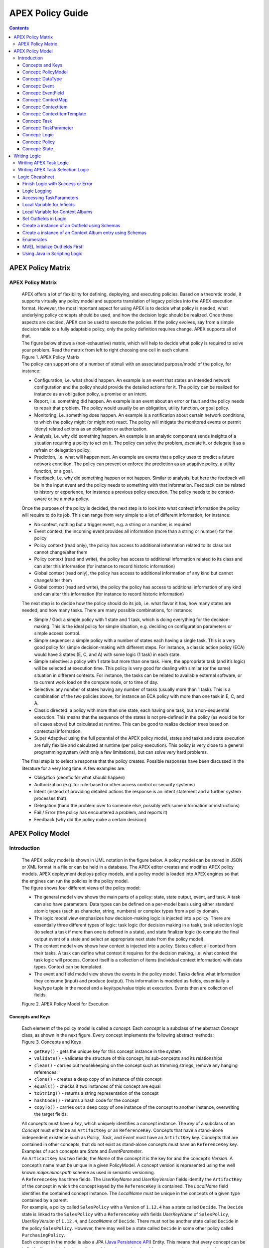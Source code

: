 .. This work is licensed under a Creative Commons Attribution 4.0 International License.
.. http://creativecommons.org/licenses/by/4.0


APEX Policy Guide
*****************************

.. contents::
    :depth: 3

APEX Policy Matrix
^^^^^^^^^^^^^^^^^^

APEX Policy Matrix
------------------

            .. container:: paragraph

               APEX offers a lot of flexibility for defining, deploying,
               and executing policies. Based on a theoretic model, it
               supports virtually any policy model and supports
               translation of legacy policies into the APEX execution format.
               However, the most important aspect for using APEX is to
               decide what policy is needed, what underlying policy
               concepts should be used, and how the decision logic
               should be realized. Once these aspects are decided, APEX
               can be used to execute the policies. If the policy
               evolves, say from a simple decision table to a fully
               adaptable policy, only the policy definition requires
               change. APEX supports all of that.

            .. container:: paragraph

               The figure below shows a (non-exhaustive) matrix, which
               will help to decide what policy is required to solve your
               problem. Read the matrix from left to right choosing one
               cell in each column.

            .. container:: imageblock

               .. container:: content

                  |APEX Policy Matrix|

               .. container:: title

                  Figure 1. APEX Policy Matrix

            .. container:: paragraph

               The policy can support one of a number of stimuli with an
               associated purpose/model of the policy, for instance:

            .. container:: ulist

               -  Configuration, i.e. what should happen. An example is
                  an event that states an intended network configuration
                  and the policy should provide the detailed actions for
                  it. The policy can be realized for instance as an
                  obligation policy, a promise or an intent.

               -  Report, i.e. something did happen. An example is an
                  event about an error or fault and the policy needs to
                  repair that problem. The policy would usually be an
                  obligation, utility function, or goal policy.

               -  Monitoring, i.e. something does happen. An example is
                  a notification about certain network conditions, to
                  which the policy might (or might not) react. The
                  policy will mitigate the monitored events or permit
                  (deny) related actions as an obligation or
                  authorization.

               -  Analysis, i.e. why did something happen. An example is
                  an analytic component sends insights of a situation
                  requiring a policy to act on it. The policy can solve
                  the problem, escalate it, or delegate it as a refrain
                  or delegation policy.

               -  Prediction, i.e. what will happen next. An example are
                  events that a policy uses to predict a future network
                  condition. The policy can prevent or enforce the
                  prediction as an adaptive policy, a utility function,
                  or a goal.

               -  Feedback, i.e. why did something happen or not happen.
                  Similar to analysis, but here the feedback will be in
                  the input event and the policy needs to something with
                  that information. Feedback can be related to history
                  or experience, for instance a previous policy
                  execution. The policy needs to be context-aware or be
                  a meta-policy.

            .. container:: paragraph

               Once the purpose of the policy is decided, the next step
               is to look into what context information the policy will
               require to do its job. This can range from very simple to
               a lot of different information, for instance:

            .. container:: ulist

               -  No context, nothing but a trigger event, e.g. a string
                  or a number, is required

               -  Event context, the incoming event provides all
                  information (more than a string or number) for the
                  policy

               -  Policy context (read only), the policy has access to
                  additional information related to its class but cannot
                  change/alter them

               -  Policy context (read and write), the policy has access
                  to additional information related to its class and can
                  alter this information (for instance to record
                  historic information)

               -  Global context (read only), the policy has access to
                  additional information of any kind but cannot
                  change/alter them

               -  Global context (read and write), the policy the policy
                  has access to additional information of any kind and
                  can alter this information (for instance to record
                  historic information)

            .. container:: paragraph

               The next step is to decide how the policy should do its
               job, i.e. what flavor it has, how many states are needed,
               and how many tasks. There are many possible combinations,
               for instance:

            .. container:: ulist

               -  Simple / God: a simple policy with 1 state and 1 task,
                  which is doing everything for the decision-making.
                  This is the ideal policy for simple situation, e.g.
                  deciding on configuration parameters or simple access
                  control.

               -  Simple sequence: a simple policy with a number of
                  states each having a single task. This is a very good
                  policy for simple decision-making with different
                  steps. For instance, a classic action policy (ECA)
                  would have 3 states (E, C, and A) with some logic (1
                  task) in each state.

               -  Simple selective: a policy with 1 state but more than
                  one task. Here, the appropriate task (and it’s logic)
                  will be selected at execution time. This policy is
                  very good for dealing with similar (or the same)
                  situation in different contexts. For instance, the
                  tasks can be related to available external software,
                  or to current work load on the compute node, or to
                  time of day.

               -  Selective: any number of states having any number of
                  tasks (usually more than 1 task). This is a
                  combination of the two policies above, for instance an
                  ECA policy with more than one task in E, C, and A.

               -  Classic directed: a policy with more than one state,
                  each having one task, but a non-sequential execution.
                  This means that the sequence of the states is not
                  pre-defined in the policy (as would be for all cases
                  above) but calculated at runtime. This can be good to
                  realize decision trees based on contextual
                  information.

               -  Super Adaptive: using the full potential of the APEX
                  policy model, states and tasks and state execution are
                  fully flexible and calculated at runtime (per policy
                  execution). This policy is very close to a general
                  programming system (with only a few limitations), but
                  can solve very hard problems.

            .. container:: paragraph

               The final step is to select a response that the policy
               creates. Possible responses have been discussed in the
               literature for a very long time. A few examples are:

            .. container:: ulist

               -  Obligation (deontic for what should happen)

               -  Authorization (e.g. for rule-based or other access
                  control or security systems)

               -  Intent (instead of providing detailed actions the
                  response is an intent statement and a further system
                  processes that)

               -  Delegation (hand the problem over to someone else,
                  possibly with some information or instructions)

               -  Fail / Error (the policy has encountered a problem,
                  and reports it)

               -  Feedback (why did the policy make a certain decision)

APEX Policy Model
^^^^^^^^^^^^^^^^^

Introduction
------------

            .. container:: paragraph

               The APEX policy model is shown in UML notation in the
               figure below. A policy model can be stored in JSON or XML
               format in a file or can be held in a database. The APEX
               editor creates and modifies APEX policy models. APEX
               deployment deploys policy models, and a policy model is
               loaded into APEX engines so that the engines can run the
               policies in the policy model.

            .. container:: paragraph

               The figure shows four different views of the policy
               model:

            .. container:: ulist

               -  The general model view shows the main parts of a
                  policy: state, state output, event, and task. A task
                  can also have parameters. Data types can be defined on
                  a per-model basis using either standard atomic types
                  (such as character, string, numbers) or complex types
                  from a policy domain.

               -  The logic model view emphasizes how decision-making
                  logic is injected into a policy. There are essentially
                  three different types of logic: task logic (for
                  decision making in a task), task selection logic (to
                  select a task if more than one is defined in a state),
                  and state finalizer logic (to compute the final output
                  event of a state and select an appropriate next state
                  from the policy model).

               -  The context model view shows how context is injected
                  into a policy. States collect all context from their
                  tasks. A task can define what context it requires for
                  the decision making, i.e. what context the task logic
                  will process. Context itself is a collection of items
                  (individual context information) with data types.
                  Context can be templated.

               -  The event and field model view shows the events in the
                  policy model. Tasks define what information they
                  consume (input) and produce (output). This information
                  is modeled as fields, essentially a key/type tuple in
                  the model and a key/type/value triple at execution.
                  Events then are collection of fields.

            .. container:: imageblock

               .. container:: content

                  |APEX Policy Model for Execution|

               .. container:: title

                  Figure 2. APEX Policy Model for Execution

Concepts and Keys
#################

               .. container:: paragraph

                  Each element of the policy model is called a
                  *concept*. Each *concept* is a subclass of the
                  abstract *Concept* class, as shown in the next figure.
                  Every concept implements the following abstract
                  methods:

               .. container:: imageblock

                  .. container:: content

                     |Concepts and Keys|

                  .. container:: title

                     Figure 3. Concepts and Keys

               .. container:: ulist

                  -  ``getKey()`` - gets the unique key for this concept
                     instance in the system

                  -  ``validate()`` - validates the structure of this
                     concept, its sub-concepts and its relationships

                  -  ``clean()`` - carries out housekeeping on the
                     concept such as trimming strings, remove any
                     hanging references

                  -  ``clone()`` - creates a deep copy of an instance of
                     this concept

                  -  ``equals()`` - checks if two instances of this
                     concept are equal

                  -  ``toString()`` - returns a string representation of
                     the concept

                  -  ``hashCode()`` - returns a hash code for the
                     concept

                  -  ``copyTo()`` - carries out a deep copy of one
                     instance of the concept to another instance,
                     overwriting the target fields.

               .. container:: paragraph

                  All concepts must have a *key*, which uniquely
                  identifies a concept instance. The *key* of a subclass
                  of an *Concept* must either be an ``ArtifactKey`` or
                  an ``ReferenceKey``. Concepts that have a stand-alone
                  independent existence such as *Policy*, *Task*, and
                  *Event* must have an ``ArtifctKey`` key. Concepts that
                  are contained in other concepts, that do not exist as
                  stand-alone concepts must have an ``ReferenceKey``
                  key. Examples of such concepts are *State* and
                  *EventParameter*.

               .. container:: paragraph

                  An ``ArticactKey`` has two fields; the *Name* of the
                  concept it is the key for and the concept’s *Version*.
                  A concept’s name must be unique in a given
                  PolicyModel. A concept version is represented using
                  the well known *major.minor.path* scheme as used in
                  semantic versioning.

               .. container:: paragraph

                  A ``ReferenceKey`` has three fields. The *UserKeyName*
                  and *UserKeyVersion* fields identify the
                  ``ArtifactKey`` of the concept in which the concept
                  keyed by the ``ReferenceKey`` is contained. The
                  *LocalName* field identifies the contained concept
                  instance. The *LocalName* must be unique in the
                  concepts of a given type contained by a parent.

               .. container:: paragraph

                  For example, a policy called ``SalesPolicy`` with a
                  Version of ``1.12.4`` has a state called ``Decide``.
                  The ``Decide`` state is linked to the ``SalesPolicy``
                  with a ``ReferenceKey`` with fields *UserKeyName* of
                  ``SalesPolicy``, *UserKeyVersion* of ``1.12.4``, and
                  *LocalName* of ``Decide``. There must not be another
                  state called ``Decide`` in the policy ``SalesPolicy``.
                  However, there may well be a state called ``Decide``
                  in some other policy called ``PurchasingPolicy``.

               .. container:: paragraph

                  Each concept in the model is also a JPA (`Java
                  Persistence
                  API <https://en.wikipedia.org/wiki/Java_Persistence_API>`__)
                  Entity. This means that every concept can be
                  individually persisted or the entire model can be
                  persisted en-bloc to any persistence mechanism using
                  an JPA framework such as
                  `Hibernate <http://hibernate.org/>`__ or
                  `EclipseLink <http://www.eclipse.org/eclipselink/>`__.

Concept: PolicyModel
####################

               .. container:: paragraph

                  The *PolicyModel* concept is a container that holds
                  the definition of a set of policies and their
                  associated events, context maps, and tasks. A
                  *PolicyModel* is implemented as four maps for
                  policies, events, context maps, and tasks. Each map is
                  indexed by the key of the policy, event, context map,
                  or task. Any non-empty policy model must have at least
                  one entry in its policy, event, and task map because
                  all policies must have at least one input and output
                  event and must execute at least one task.

               .. container:: paragraph

                  A *PolicyModel* concept is keyed with an
                  ``ArtifactKey key``. Because a *PolicyModel* is an
                  ``AxConcept``, calling the ``validate()`` method on a
                  policy model validates the concepts, structure, and
                  relationships of the entire policy model.

Concept: DataType
#################

               .. container:: paragraph

                  Data types are tightly controlled in APEX in order to
                  provide a very high degree of consistency in policies
                  and to facilitate tracking of changes to context as
                  policies execute. All context is modeled as a
                  *DataType* concept. Each DataType concept instance is
                  keyed with an ``ArtifactKey`` key. The DataType field
                  identifies the Java class of objects that is used to
                  represent concept instances that use this data type.
                  All context has a *DataType*; incoming and outgoing
                  context is represented by *EventField* concepts and
                  all other context is represented by *ContextItem*
                  concepts.

Concept: Event
##############

               .. container:: paragraph

                  An *Event* defines the structure of a message that
                  passes into or out of an APEX engine or that passes
                  between two states in an APEX engine. APEX supports
                  message reception and sending in many formats and all
                  messages are translated into an *Event* prior to
                  processing by an APEX engine. Event concepts are keyed
                  with an ``ArtifactKey`` key. The parameters of an
                  event are held as a map of *EventField* concept
                  instances with each parameter indexed by the
                  *LocalName* of its ``ReferenceKey``. An *Event* has
                  three fields:

               .. container:: ulist

                  -  The *NameSpace* identifies the domain of
                     application of the event

                  -  The *Source* of the event identifies the system
                     that emitted the event

                  -  The *Target* of the event identifies the system
                     that the event was sent to

               .. container:: paragraph

                  A *PolicyModel* contains a map of all the events known
                  to a given policy model. Although an empty model may
                  have no events in its event map, any sane policy model
                  must have at least one *Event* defined.

Concept: EventField
###################

               .. container:: paragraph

                  The incoming context and outgoing context of an event
                  are the fields of the event. Each field representing a
                  single piece of incoming or outgoing context. Each
                  field of an *Event* is represented by an instance of
                  the *EventField* concept. Each *EventField* concept
                  instance in an event is keyed with a ``ReferenceKey``
                  key, which references the event. The *LocalName* field
                  of the ``ReferenceKey`` holds the name of the field A
                  reference to a *DataType* concept defines the data
                  type that values of this parameter have at run time.

Concept: ContextMap
###################

               .. container:: paragraph

                  The set of context that is available for use by the
                  policies of a *PolicyModel* is defined as *ContextMap*
                  concept instances. The *PolicyModel* holds a map of
                  all the *ContextMap* definitions. A *ContextMap* is
                  itself a container for a group of related context
                  items, each of which is represented by a *ContextItem*
                  concept instance. *ContextMap* concepts are keyed with
                  an ``ArtifactKey`` key. A developer can use the APEX
                  Policy Editor to create context maps for their
                  application domain.

               .. container:: paragraph

                  A *ContextMap* uses a map to hold the context items.
                  The ContextItem concept instances in the map are
                  indexed by the *LocalName* of their ``ReferenceKey``.

               .. container:: paragraph

                  The *ContextMapType* field of a *ContextMap* defines
                  the type of a context map. The type can have either of
                  two values:

               .. container:: ulist

                  -  A *BAG* context map is a context map with fixed
                     content. Each possible context item in the context
                     map is defined at design time and is held in the
                     *ContextMap* context instance as *ContextItem*
                     concept definitions and only the values of the
                     context items in the context map can be changed at
                     run time. The context items in a *BAG* context map
                     have mixed types and distinct *ContextItem* concept
                     instances of the same type can be defined. A *BAG*
                     context map is convenient for defining a group of
                     context items that are diverse but are related by
                     domain, such as the characteristics of a device. A
                     fully defined *BAG* context map has a fully
                     populated *ContextItem* map but its
                     *ContextItemTemplate* reference is not defined.

                  -  A *SAMETYPE* context map is used to represent a
                     group of *ContextItem* instances of the same type.
                     Unlike a *BAG* context map, the *ContextItem*
                     concept instances of a *SAMETYPE* context map can
                     be added, modified, and deleted at runtime. All
                     *ContextItem* concept instances in a *SAMETYPE*
                     context map must be of the same type, and that
                     context item is defined as a single
                     *ContextItemTemplate* concept instances at design
                     time. At run time, the *ContextItemTemplate*
                     definition is used to create new *ContextItem*
                     concept instances for the context map on demand. A
                     fully defined *SAMETYPE context map has an empty
                     ContextItem map and its ContextItemTemplate\_*
                     reference is defined.

               .. container:: paragraph

                  The *Scope* of a *ContextMap* defines the range of
                  applicability of a context map in APEX. The following
                  scopes of applicability are defined:

               .. container:: ulist

                  -  *EPHEMERAL* scope means that the context map is
                     owned, used, and modified by a single application,
                     but the context map only exists while that
                     application is running

                  -  *APPLICATION* scope specifies that the context map
                     is owned, used, and modified by a single
                     application, the context map is persistent

                  -  *GLOBAL* scope specifies that the context map is
                     globally owned and is used and modified by any
                     application, the context map is persistent

                  -  *EXTERNAL* scope specifies that the context map is
                     owned by an external system and may be used in a
                     read-only manner by any application, the context
                     map is persistent

               .. container:: paragraph

                  A much more sophisticated scoping mechanism for
                  context maps is envisaged for Apex in future work. In
                  such a mechanism, the scope of a context map would
                  work somewhat like the way roles work in security
                  authentication systems.

Concept: ContextItem
####################

               .. container:: paragraph

                  Each piece of context in a *ContextMap* is represented
                  by an instance of the *ContextItem* concept. Each
                  *ContextItem* concept instance in a context map keyed
                  with a ``ReferenceKey`` key, which references the
                  context map of the context item. The *LocalName* field
                  of the ``ReferenceKey`` holds the name of the context
                  item in the context map A reference to a *DataType*
                  concept defines the data type that values of this
                  context item have at run time. The *WritableFlag*
                  indicates if the context item is read only or
                  read-write at run time.

Concept: ContextItemTemplate
############################

               .. container:: paragraph

                  In a *SAMETYPE* *ContextMap*, the
                  *ContextItemTemplate* definition provides a template
                  for the *ContextItem* instances that will be created
                  on the context map at run time. Each *ContextItem*
                  concept instance in the context map is created using
                  the *ContextItemTemplate* template. It is keyed with a
                  ``ReferenceKey`` key, which references the context map
                  of the context item. The *LocalName* field of the
                  ``ReferenceKey``, supplied by the creator of the
                  context item at run time, holds the name of the
                  context item in the context map. A reference to a
                  *DataType* concept defines the data type that values
                  of this context item have at run time. The
                  *WritableFlag* indicates if the context item is read
                  only or read-write at run time.

Concept: Task
#############

               .. container:: paragraph

                  The smallest unit of logic in a policy is a *Task*. A
                  task encapsulates a single atomic unit of logic, and
                  is designed to be a single indivisible unit of
                  execution. A task may be invoked by a single policy or
                  by many policies. A task has a single trigger event,
                  which is sent to the task when it is invoked. Tasks
                  emit one or more outgoing events, which carry the
                  result of the task execution. Tasks may use or modify
                  context as they execute.

               .. container:: paragraph

                  The Task concept definition captures the definition of
                  an APEX task. Task concepts are keyed with an
                  ``ArtifactKey`` key. The Trigger of the task is a
                  reference to the *Event* concept that triggers the
                  task. The *OutgoingEvents* of a task are a set of
                  references to *Event* concepts that may be emitted by
                  the task.

               .. container:: paragraph

                  All tasks have logic, some code that is programmed to
                  execute the work of the task. The *Logic* concept of
                  the task holds the definition of that logic.

               .. container:: paragraph

                  The *Task* definition holds a set of *ContextItem* and
                  *ContextItemTemplate* context items that the task is
                  allow to access, as defined by the task developer at
                  design time. The type of access (read-only or read
                  write) that a task has is determined by the
                  *WritableFlag* flag on the individual context item
                  definitions. At run time, a task may only access the
                  context items specified in its context item set, the
                  APEX engine makes only the context items in the task
                  context item set is available to the task.

               .. container:: paragraph

                  A task can be configured with startup parameters. The
                  set of parameters that can be configured on a task are
                  defined as a set of *TaskParameter* concept
                  definitions.

Concept: TaskParameter
######################

               .. container:: paragraph

                  Each configuration parameter of a task are represented
                  as a *Taskparameter* concept keyed with a
                  ``ReferenceKey`` key, which references the task. The
                  *LocalName* field of the ``ReferenceKey`` holds the
                  name of the parameter. The *DefaultValue* field
                  defines the default value that the task parameter is
                  set to. The value of *TaskParameter* instances can be
                  overridden at deployment time by specifying their
                  values in the configuration information passed to APEX
                  engines.

               .. container:: paragraph

                  The *taskParameters* field is specified under *engineParameters*
                  in the ApexConfig. It can contain one or more task parameters, where each
                  item can contain the parameter key, value as well as the taskId to which it is associated.
                  If the taskId is not specified, then the parameters are added to all tasks.

Concept: Logic
##############

               .. container:: paragraph

                  The *Logic* concept instance holds the actual
                  programmed task logic for a task defined in a *Task*
                  concept or the programmed task selection logic for a
                  state defined in a *State* concept. It is keyed with a
                  ``ReferenceKey`` key, which references the task or
                  state that owns the logic. The *LocalName* field of
                  the Logic concept is the name of the logic.

               .. container:: paragraph

                  The *LogicCode* field of a Logic concept definition is
                  a string that holds the program code that is to be
                  executed at run time. The *LogicType* field defines
                  the language of the code. The standard values are the
                  logic languages supported by APEX:
                  `JAVASCRIPT <https://en.wikipedia.org/wiki/JavaScript>`__,
                  `JAVA <https://java.com/en/>`__,
                  `JYTHON <http://www.jython.org/>`__,
                  `JRUBY <http://jruby.org/>`__, or
                  `MVEL <https://en.wikibooks.org/wiki/Transwiki:MVEL_Language_Guide>`__.

               .. container:: paragraph

                  The APEX engine uses the *LogicType* field value to
                  decide which language interpreter to use for a task
                  and then sends the logic defined in the *LogicCode*
                  field to that interpreter.

Concept: Policy
###############

               .. container:: paragraph

                  The *Policy* concept defines a policy in APEX. The
                  definition is rather straightforward. A policy is made
                  up of a set of states with the flavor of the policy
                  determining the structure of the policy states and the
                  first state defining what state in the policy executes
                  first. *Policy* concepts are keyed with an
                  ``ArtifactKey`` key.

               .. container:: paragraph

                  The *PolicyFlavour* of a *Policy* concept specifies
                  the structure that will be used for the states in the
                  policy. A number of commonly used policy patterns are
                  supported as APEX policy flavors. The standard policy
                  flavors are:

               .. container:: ulist

                  -  The *MEDA* flavor supports policies written to the
                     `MEDA policy
                     pattern <https://www.researchgate.net/publication/282576518_Dynamically_Adaptive_Policies_for_Dynamically_Adaptive_Telecommunications_Networks>`__
                     and require a sequence of four states: namely
                     *Match*, *Establish*, *Decide* and *Act*.

                  -  The *OODA* flavor supports policies written to the
                     `OODA loop
                     pattern <https://en.wikipedia.org/wiki/OODA_loop>`__
                     and require a sequence of four states: namely
                     *Observe*, *Orient*, *Decide* and *Act*.

                  -  The *ECA* flavor supports policies written to the
                     `ECA active rule
                     pattern <https://en.wikipedia.org/wiki/Event_condition_action>`__
                     and require a sequence of three states: namely
                     *Event*, *Condition* and *Action*

                  -  The *XACML* flavor supports policies written in
                     `XACML <https://en.wikipedia.org/wiki/XACML>`__ and
                     require a single state: namely *XACML*

                  -  The *FREEFORM* flavor supports policies written in
                     an arbitrary style. A user can define a *FREEFORM*
                     policy as an arbitrarily long chain of states.

               .. container:: paragraph

                  The *FirstState* field of a *Policy* definition is the
                  starting point for execution of a policy. Therefore,
                  the trigger event of the state referenced in the
                  *FirstState* field is also the trigger event for the
                  entire policy.

Concept: State
##############

               .. container:: paragraph

                  The *State* concept represents a phase or a stage in a
                  policy, with a policy being composed of a series of
                  states. Each state has at least one but may have many
                  tasks and, on each run of execution, a state executes
                  one and only one of its tasks. If a state has more
                  than one task, then its task selection logic is used
                  to select which task to execute. Task selection logic
                  is programmable logic provided by the state designer.
                  That logic can use incoming, policy, global, and
                  external context to select which task best
                  accomplishes the purpose of the state in a give
                  situation if more than one task has been specified on
                  a state. A state calls one and only one task when it
                  is executed.

               .. container:: paragraph

                  Each state is triggered by an event, which means that
                  all tasks of a state must also be triggered by that
                  same event. The set of output events for a state is
                  the union of all output events from all tasks for that
                  task. In practice at the moment, because a state can
                  only have a single input event, a state that is not
                  the final state of a policy may only output a single
                  event and all tasks of that state may also only output
                  that single event. In future work, the concept of
                  having a less restrictive trigger pattern will be
                  examined.

               .. container:: paragraph

                  A *State* concept is keyed with a ``ReferenceKey``
                  key, which references the *Policy* concept that owns
                  the state. The *LocalName* field of the
                  ``ReferenceKey`` holds the name of the state. As a
                  state is part of a chain of states, the *NextState*
                  field of a state holds the ``ReferenceKey`` key of the
                  state in the policy to execute after this state.

               .. container:: paragraph

                  The *Trigger* field of a state holds the
                  ``ArtifactKey`` of the event that triggers this state.
                  The *OutgoingEvents* field holds the ``ArtifactKey``
                  references of all possible events that may be output
                  from the state. This is a set that is the union of all
                  output events of all tasks of the state.

               .. container:: paragraph

                  The *Task* concepts that hold the definitions of the
                  task for the state are held as a set of
                  ``ArtifactKey`` references in the state. The
                  *DefaultTask* field holds a reference to the default
                  task for the state, a task that is executed if no task
                  selection logic is specified. If the state has only
                  one task, that task is the default task.

               .. container:: paragraph

                  The *Logic* concept referenced by a state holds the
                  task selection logic for a state. The task selection
                  logic uses the incoming context (parameters of the
                  incoming event) and other context to determine the
                  best task to use to execute its goals. The state holds
                  a set of references to *ContextItem* and
                  *ContextItemTemplate* definitions for the context used
                  by its task selection logic.

Writing Logic
^^^^^^^^^^^^^

Writing APEX Task Logic
-----------------------

            .. container:: paragraph

               Task logic specifies the behavior of an Apex Task. This
               logic can be specified in a number of ways, exploiting
               Apex’s plug-in architecture to support a range of logic
               executors. In Apex scripted Task Logic can be written in
               any of these languages:

            .. container:: ulist

               -  ```MVEL`` <https://en.wikipedia.org/wiki/MVEL>`__,

               -  ```JavaScript`` <https://en.wikipedia.org/wiki/JavaScript>`__,

               -  ```JRuby`` <https://en.wikipedia.org/wiki/JRuby>`__ or

               -  ```Jython`` <https://en.wikipedia.org/wiki/Jython>`__.

            .. container:: paragraph

               These languages were chosen because the scripts can be
               compiled into Java bytecode at runtime and then
               efficiently executed natively in the JVM. Task Logic an
               also be written directly in Java but needs to be
               compiled, with the resulting classes added to the
               classpath. There are also a number of other Task Logic
               types (e.g. Fuzzy Logic), but these are not supported as
               yet. This guide will focus on the scripted Task Logic
               approaches, with MVEL and JavaScript being our favorite
               languages. In particular this guide will focus on the
               Apex aspects of the scripts. However, this guide does not
               attempt to teach you about the scripting languages
               themselves …​ that is up to you!

            .. tip::
               JVM-based scripting languages
               For more more information on scripting for the Java platform see: https://docs.oracle.com/javase/8/docs/technotes/guides/scripting/prog_guide/index.html

            .. note::
               What do Tasks do?
               The function of an Apex Task is to provide the logic that can be executed for an Apex State as one of the steps in
               an Apex Policy. Each task receives some *incoming fields*, executes some logic (e.g: make a decision based on
               *shared state* or *context*, *incoming fields*, *external context*, etc.), perhaps set some *shared state* or
               *context* and then emits *outgoing fields*. The state that uses the task is responsible for extracting the
               *incoming fields* from the state input event. The state also has an *output mapper* associated with the task, and
               this *output mapper* is responsible for mapping the *outgoing fields* from the task into an appropriate
               output event for the state.

            .. container:: paragraph

               First lets start with a sample task, drawn from the "My
               First Apex Policy" example: The task "MorningBoozeCheck"
               from the "My First Apex Policy" example is available in
               both MVEL and JavaScript:

            .. container:: listingblock

               .. container:: title

                  Javascript code for the ``MorningBoozeCheck`` task

               .. container:: content

                  .. code:: javascript
                     :number-lines:

                     /*
                      * ============LICENSE_START=======================================================
                      *  Copyright (C) 2016-2018 Ericsson. All rights reserved.
                      * ================================================================================
                      * Licensed under the Apache License, Version 2.0 (the "License");
                      * you may not use this file except in compliance with the License.
                      * You may obtain a copy of the License at
                      *
                      *      http://www.apache.org/licenses/LICENSE-2.0
                      *
                      * Unless required by applicable law or agreed to in writing, software
                      * distributed under the License is distributed on an "AS IS" BASIS,
                      * WITHOUT WARRANTIES OR CONDITIONS OF ANY KIND, either express or implied.
                      * See the License for the specific language governing permissions and
                      * limitations under the License.
                      *
                      * SPDX-License-Identifier: Apache-2.0
                      * ============LICENSE_END=========================================================
                      */

                     var returnValueType = Java.type("java.lang.Boolean");
                     var returnValue = new returnValueType(true);

                     // Load compatibility script for imports etc
                     load("nashorn:mozilla_compat.js");
                     importPackage(java.text);
                     importClass(java.text.SimpleDateFormat);

                     executor.logger.info("Task Execution: '"+executor.subject.id+"'. Input Fields: '"+executor.inFields+"'");

                     executor.outFields.put("amount"      , executor.inFields.get("amount"));
                     executor.outFields.put("assistant_ID", executor.inFields.get("assistant_ID"));
                     executor.outFields.put("notes"       , executor.inFields.get("notes"));
                     executor.outFields.put("quantity"    , executor.inFields.get("quantity"));
                     executor.outFields.put("branch_ID"   , executor.inFields.get("branch_ID"));
                     executor.outFields.put("item_ID"     , executor.inFields.get("item_ID"));
                     executor.outFields.put("time"        , executor.inFields.get("time"));
                     executor.outFields.put("sale_ID"     , executor.inFields.get("sale_ID"));

                     item_id = executor.inFields.get("item_ID");

                     //All times in this script are in GMT/UTC since the policy and events assume time is in GMT.
                     var timenow_gmt =  new Date(Number(executor.inFields.get("time")));

                     var midnight_gmt = new Date(Number(executor.inFields.get("time")));
                     midnight_gmt.setUTCHours(0,0,0,0);

                     var eleven30_gmt = new Date(Number(executor.inFields.get("time")));
                     eleven30_gmt.setUTCHours(11,30,0,0);

                     var timeformatter = new java.text.SimpleDateFormat("HH:mm:ss z");

                     var itemisalcohol = false;
                     if(item_id != null && item_id >=1000 && item_id < 2000)
                         itemisalcohol = true;

                     if( itemisalcohol
                         && timenow_gmt.getTime() >= midnight_gmt.getTime()
                         && timenow_gmt.getTime() <  eleven30_gmt.getTime()) {

                       executor.outFields.put("authorised", false);
                       executor.outFields.put("message", "Sale not authorised by policy task " +
                         executor.subject.taskName+ " for time " + timeformatter.format(timenow_gmt.getTime()) +
                         ". Alcohol can not be sold between " + timeformatter.format(midnight_gmt.getTime()) +
                         " and " + timeformatter.format(eleven30_gmt.getTime()));
                     }
                     else{
                       executor.outFields.put("authorised", true);
                       executor.outFields.put("message", "Sale authorised by policy task " +
                         executor.subject.taskName + " for time "+timeformatter.format(timenow_gmt.getTime()));
                     }

                     /*
                     This task checks if a sale request is for an item that is an alcoholic drink.
                     If the local time is between 00:00:00 GMT and 11:30:00 GMT then the sale is not
                     authorised. Otherwise the sale is authorised.
                     In this implementation we assume that items with item_ID value between 1000 and
                     2000 are all alcoholic drinks :-)
                     */

            .. container:: listingblock

               .. container:: title

                  MVEL code for the ``MorningBoozeCheck`` task

               .. container:: content

                  .. code:: javascript
                     :number-lines:

                     /*
                      * ============LICENSE_START=======================================================
                      *  Copyright (C) 2016-2018 Ericsson. All rights reserved.
                      * ================================================================================
                      * Licensed under the Apache License, Version 2.0 (the "License");
                      * you may not use this file except in compliance with the License.
                      * You may obtain a copy of the License at
                      *
                      *      http://www.apache.org/licenses/LICENSE-2.0
                      *
                      * Unless required by applicable law or agreed to in writing, software
                      * distributed under the License is distributed on an "AS IS" BASIS,
                      * WITHOUT WARRANTIES OR CONDITIONS OF ANY KIND, either express or implied.
                      * See the License for the specific language governing permissions and
                      * limitations under the License.
                      *
                      * SPDX-License-Identifier: Apache-2.0
                      * ============LICENSE_END=========================================================
                      */
                     import java.util.Date;
                     import java.util.Calendar;
                     import java.util.TimeZone;
                     import java.text.SimpleDateFormat;

                     logger.info("Task Execution: '"+subject.id+"'. Input Fields: '"+inFields+"'");

                     outFields.put("amount"      , inFields.get("amount"));
                     outFields.put("assistant_ID", inFields.get("assistant_ID"));
                     outFields.put("notes"       , inFields.get("notes"));
                     outFields.put("quantity"    , inFields.get("quantity"));
                     outFields.put("branch_ID"   , inFields.get("branch_ID"));
                     outFields.put("item_ID"     , inFields.get("item_ID"));
                     outFields.put("time"        , inFields.get("time"));
                     outFields.put("sale_ID"     , inFields.get("sale_ID"));

                     item_id = inFields.get("item_ID");

                     //The events used later to test this task use GMT timezone!
                     gmt = TimeZone.getTimeZone("GMT");
                     timenow = Calendar.getInstance(gmt);
                     df = new SimpleDateFormat("HH:mm:ss z");
                     df.setTimeZone(gmt);
                     timenow.setTimeInMillis(inFields.get("time"));

                     midnight = timenow.clone();
                     midnight.set(
                         timenow.get(Calendar.YEAR),timenow.get(Calendar.MONTH),
                         timenow.get(Calendar.DATE),0,0,0);
                     eleven30 = timenow.clone();
                     eleven30.set(
                         timenow.get(Calendar.YEAR),timenow.get(Calendar.MONTH),
                         timenow.get(Calendar.DATE),11,30,0);

                     itemisalcohol = false;
                     if(item_id != null && item_id >=1000 && item_id < 2000)
                         itemisalcohol = true;

                     if( itemisalcohol
                         && timenow.after(midnight) && timenow.before(eleven30)){
                       outFields.put("authorised", false);
                       outFields.put("message", "Sale not authorised by policy task "+subject.taskName+
                         " for time "+df.format(timenow.getTime())+
                         ". Alcohol can not be sold between "+df.format(midnight.getTime())+
                         " and "+df.format(eleven30.getTime()));
                       return true;
                     }
                     else{
                       outFields.put("authorised", true);
                       outFields.put("message", "Sale authorised by policy task "+subject.taskName+
                         " for time "+df.format(timenow.getTime()));
                       return true;
                     }

                     /*
                     This task checks if a sale request is for an item that is an alcoholic drink.
                     If the local time is between 00:00:00 GMT and 11:30:00 GMT then the sale is not
                     authorised. Otherwise the sale is authorised.
                     In this implementation we assume that items with item_ID value between 1000 and
                     2000 are all alcoholic drinks :-)
                     */

            .. container:: paragraph

               The role of the task in this simple example is to copy
               the values in the incoming fields into the outgoing
               fields, then examine the values in some incoming fields
               (``item_id`` and ``time``), then set the values in some
               other outgoing fields (``authorised`` and ``message``).

            .. container:: paragraph

               Both MVEL and JavaScript like most JVM-based scripting
               languages can use standard Java libraries to perform
               complex tasks. Towards the top of the scripts you will
               see how to import Java classes and packages to be used
               directly in the logic. Another thing to notice is that
               Task Logic should return a ``java.lang.Boolean`` value
               ``true`` if the logic executed correctly. If the logic
               fails for some reason then ``false`` can be returned, but
               this will cause the policy invoking this task will fail
               and exit.

            .. note::
               How to return a value from task logic
               Some languages explicitly support returning values from the script (e.g. MVEL and JRuby) using an explicit
               return statement (e.g. ``return true``), other languages do not (e.g. JavaScript and Jython). For
               languages that do not support the ``return`` statement, a special field called ``returnValue`` must be
               created to hold the result of the task logic operation (i.e. assign a ``java.lang.Boolean``
               value to the ``returnValue`` field before completing the task).
               Also, in MVEL if there is no explicit return statement then the return value of the last executed statement will return
               (e.g. the statement a=(1+2) will return the value 3).

            .. container:: paragraph

               Besides these imported classes and normal language
               features Apex provides some natively available parameters
               and functions that can be used directly. At run-time
               these parameters are populated by the Apex execution
               environment and made natively available to logic scripts
               each time the logic script is invoked. (These can be
               accessed using the ``executor`` keyword for most
               languages, or can be accessed directly without the
               ``executor`` keyword in MVEL):

            Table 1. The ``executor`` Fields / Methods

+------------+-------------+--------------------------------+-------------------------------------------------------------------------------------+
| Name       | Type        | Java type                      | Description                                                                         |
+============+=============+================================+=====================================================================================+
| inFields   | Fields      | java.util.Map <String,Object>  | .. container:: paragraph                                                            |
|            |             |                                |                                                                                     |
|            |             |                                |    The incoming task fields. This is implemented as a standard Java                 |
|            |             |                                |    Java (unmodifiable) Map                                                          |
|            |             |                                |                                                                                     |
|            |             |                                | .. container::                                                                      |
|            |             |                                |                                                                                     |
|            |             |                                |    .. container:: content                                                           |
|            |             |                                |                                                                                     |
|            |             |                                |       .. container:: paragraph                                                      |
|            |             |                                |                                                                                     |
|            |             |                                |          **Example:**                                                               |
|            |             |                                |                                                                                     |
|            |             |                                |       .. code:: javascript                                                          |
|            |             |                                |                                                                                     |
|            |             |                                |          executor.logger.debug("Incoming fields: "                                  |
|            |             |                                |             +executor.inFields.entrySet());                                         |
|            |             |                                |          var item_id = executor.incomingFields["item_ID"];                          |
|            |             |                                |          if (item_id >=1000) { ... }                                                |
+------------+-------------+--------------------------------+-------------------------------------------------------------------------------------+
| outFields  | Fields      | java.util.Map <String,Object>  | .. container:: paragraph                                                            |
|            |             |                                |                                                                                     |
|            |             |                                |    The outgoing task fields. This is implemented as a standard initially empty Java |
|            |             |                                |    (modifiable) Map. To create a new schema-compliant instance of a field object    |
|            |             |                                |    see the utility method subject.getOutFieldSchemaHelper() below                   |
|            |             |                                |                                                                                     |
|            |             |                                | .. container::                                                                      |
|            |             |                                |                                                                                     |
|            |             |                                |    .. container:: content                                                           |
|            |             |                                |                                                                                     |
|            |             |                                |       .. container:: paragraph                                                      |
|            |             |                                |                                                                                     |
|            |             |                                |          **Example:**                                                               |
|            |             |                                |                                                                                     |
|            |             |                                |       .. code:: javascript                                                          |
|            |             |                                |                                                                                     |
|            |             |                                |          executor.outFields["authorised"] = false;                                  |
+------------+-------------+--------------------------------+-------------------------------------------------------------------------------------+
| logger     | Logger      | org.slf4j.ext.XLogger          | .. container:: paragraph                                                            |
|            |             |                                |                                                                                     |
|            |             |                                |    A helpful logger                                                                 |
|            |             |                                |                                                                                     |
|            |             |                                | .. container::                                                                      |
|            |             |                                |                                                                                     |
|            |             |                                |    .. container:: content                                                           |
|            |             |                                |                                                                                     |
|            |             |                                |       .. container:: paragraph                                                      |
|            |             |                                |                                                                                     |
|            |             |                                |          **Example:**                                                               |
|            |             |                                |                                                                                     |
|            |             |                                |       .. code:: javascript                                                          |
|            |             |                                |                                                                                     |
|            |             |                                |          executor.logger.info("Executing task: "                                    |
|            |             |                                |             +executor.subject.id);                                                  |
+------------+-------------+--------------------------------+-------------------------------------------------------------------------------------+
| TRUE/FALSE | boolean     | java.lang.Boolean              | .. container:: paragraph                                                            |
|            |             |                                |                                                                                     |
|            |             |                                |    2 helpful constants. These are useful to retrieve correct return  values for the |
|            |             |                                |    task logic                                                                       |
|            |             |                                |                                                                                     |
|            |             |                                | .. container::                                                                      |
|            |             |                                |                                                                                     |
|            |             |                                |    .. container:: content                                                           |
|            |             |                                |                                                                                     |
|            |             |                                |       .. container:: paragraph                                                      |
|            |             |                                |                                                                                     |
|            |             |                                |          **Example:**                                                               |
|            |             |                                |                                                                                     |
|            |             |                                |       .. code:: javascript                                                          |
|            |             |                                |                                                                                     |
|            |             |                                |          var returnValue = executor.isTrue;                                         |
|            |             |                                |          var returnValueType = Java.type("java.lang.Boolean");                      |
|            |             |                                |          var returnValue = new returnValueType(true);                               |
+------------+-------------+--------------------------------+-------------------------------------------------------------------------------------+
| subject    | Task        | TaskFacade                     | .. container:: paragraph                                                            |
|            |             |                                |                                                                                     |
|            |             |                                |    This provides some useful information about the task that contains this task     |
|            |             |                                |    logic. This object has some useful fields and methods :                          |
|            |             |                                |                                                                                     |
|            |             |                                | .. container:: ulist                                                                |
|            |             |                                |                                                                                     |
|            |             |                                |    -  **AxTask task** to get access to the full task definition of                  |
|            |             |                                |       the host task                                                                 |
|            |             |                                |                                                                                     |
|            |             |                                |    -  **String getTaskName()** to get the name of the host task                     |
|            |             |                                |                                                                                     |
|            |             |                                |    -  **String getId()** to get the ID of the host task                             |
|            |             |                                |                                                                                     |
|            |             |                                |    -  **SchemaHelper getInFieldSchemaHelper( String fieldName )** to                |
|            |             |                                |       get a ``SchemaHelper`` helper object to manipulate incoming                   |
|            |             |                                |       task fields in a schema-aware manner                                          |
|            |             |                                |                                                                                     |
|            |             |                                |    -  **SchemaHelper getOutFieldSchemaHelper( String fieldName )** to               |
|            |             |                                |       get a ``SchemaHelper`` helper object to manipulate outgoing                   |
|            |             |                                |       task fields in a schema-aware manner, e.g. to instantiate new                 |
|            |             |                                |       schema-compliant field objects to populate the                                |
|            |             |                                |       ``executor.outFields`` outgoing fields map                                    |
|            |             |                                |                                                                                     |
|            |             |                                | .. container::                                                                      |
|            |             |                                |                                                                                     |
|            |             |                                |    .. container:: content                                                           |
|            |             |                                |                                                                                     |
|            |             |                                |       .. container:: paragraph                                                      |
|            |             |                                |                                                                                     |
|            |             |                                |          **Example:**                                                               |
|            |             |                                |                                                                                     |
|            |             |                                |       .. code:: javascript                                                          |
|            |             |                                |                                                                                     |
|            |             |                                |          executor.logger.info("Task name: "                                         |
|            |             |                                |             +executor.subject.getTaskName());                                       |
|            |             |                                |          executor.logger.info("Task id: "                                           |
|            |             |                                |             +executor.subject.getId());                                             |
|            |             |                                |          executor.logger.info("Task inputs definitions: "                           |
|            |             |                                |             +"executor.subject.task.getInputFieldSet());                            |
|            |             |                                |          executor.logger.info("Task outputs definitions: "                          |
|            |             |                                |             +"executor.subject.task.getOutputFieldSet());                           |
|            |             |                                |          executor.outFields["authorised"] = executor.subject                        |
|            |             |                                |                .getOutFieldSchemaHelper("authorised")                               |
|            |             |                                |               .createNewInstance("false");                                          |
+------------+-------------+--------------------------------+-------------------------------------------------------------------------------------+
| ContextAlbum getContextAlbum(String ctxtAlbumName )       | .. container:: paragraph                                                            |
|                                                           |                                                                                     |
|                                                           |    A utility method to retrieve a ``ContextAlbum`` for use in the task.             |
|                                                           |    This is how you access the context used by the task. The returned                |
|                                                           |    ``ContextAlbum`` implements the ``java.util.Map <String,Object>``                |
|                                                           |    interface to get and set context as appropriate. The returned                    |
|                                                           |    ``ContextAlbum`` also has methods to lock context albums, get                    |
|                                                           |    information about the schema of the items to be stored in a context              |
|                                                           |    album, and get a ``SchemaHelper`` to manipulate context album items. How         |
|                                                           |    to define and use context in a task is described in the Apex                     |
|                                                           |    Programmer’s Guide and in the My First Apex Policy guide.                        |
|                                                           |                                                                                     |
|                                                           | .. container::                                                                      |
|                                                           |                                                                                     |
|                                                           |    .. container:: content                                                           |
|                                                           |                                                                                     |
|                                                           |       .. container:: paragraph                                                      |
|                                                           |                                                                                     |
|                                                           |          **Example:**                                                               |
|                                                           |                                                                                     |
|                                                           |       .. code:: javascript                                                          |
|                                                           |                                                                                     |
|                                                           |          var bkey = executor.inFields.get("branch_ID");                             |
|                                                           |          var cnts = executor.getContextMap("BranchCounts");                         |
|                                                           |          cnts.lockForWriting(bkey);                                                 |
|                                                           |          cnts.put(bkey, cnts.get(bkey) + 1);                                        |
|                                                           |          cnts.unlockForWriting(bkey);                                               |
+------------+-------------+--------------------------------+-------------------------------------------------------------------------------------+

Writing APEX Task Selection Logic
---------------------------------

   .. container:: paragraph

      The function of Task Selection Logic is to choose which task
      should be executed for an Apex State as one of the steps in an
      Apex Policy. Since each state must define a default task there is
      no need for Task Selection Logic unless the state uses more than
      one task. This logic can be specified in a number of ways,
      exploiting Apex’s plug-in architecture to support a range of logic
      executors. In Apex scripted Task Selection Logic can be written in
      any of these languages:

   .. container:: ulist

      -  ```MVEL`` <https://en.wikipedia.org/wiki/MVEL>`__,

      -  ```JavaScript`` <https://en.wikipedia.org/wiki/JavaScript>`__,

      -  ```JRuby`` <https://en.wikipedia.org/wiki/JRuby>`__ or

      -  ```Jython`` <https://en.wikipedia.org/wiki/Jython>`__.

   .. container:: paragraph

      These languages were chosen because the scripts can be compiled
      into Java bytecode at runtime and then efficiently executed
      natively in the JVM. Task Selection Logic an also be written
      directly in Java but needs to be compiled, with the resulting
      classes added to the classpath. There are also a number of other
      Task Selection Logic types but these are not supported as yet.
      This guide will focus on the scripted Task Selection Logic
      approaches, with MVEL and JavaScript being our favorite languages.
      In particular this guide will focus on the Apex aspects of the
      scripts. However, this guide does not attempt to teach you about
      the scripting languages themselves …​ that is up to you!

   .. tip::
      JVM-based scripting languages
      For more more information on Scripting for the Java platform see:
      https://docs.oracle.com/javase/8/docs/technotes/guides/scripting/prog_guide/index.html

   .. note::
      What does Task Selection Logic do?
      When an Apex state references multiple tasks, there must be a way to dynamically decide
      which task should be chosen and executed. This can depend on the many factors, e.g. the
      *incoming event for the state*, *shared state* or *context*, *external context*,
      etc.. This is the function of a state’s Task Selection Logic. Obviously, if there is
      only one task then Task only one task then Task Selection Logic is not needed.
      Each state must also select one of the tasks a the *default state*. If the Task
      Selection Logic is unable to select an appropriate task, then it should select the
      *default task*. Once the task has been selected the Apex Engine will then execute that
      task.

   .. container:: paragraph

      First lets start with some simple Task Selection Logic, drawn from
      the "My First Apex Policy" example: The Task Selection Logic from
      the "My First Apex Policy" example is specified in JavaScript
      here:

   .. container:: listingblock

      .. container:: title

         Javascript code for the "My First Policy" Task Selection Logic

      .. container:: content

         .. code:: javascript

            /*
             * ============LICENSE_START=======================================================
             *  Copyright (C) 2016-2018 Ericsson. All rights reserved.
             * ================================================================================
             * Licensed under the Apache License, Version 2.0 (the "License");
             * you may not use this file except in compliance with the License.
             * You may obtain a copy of the License at
             *
             *      http://www.apache.org/licenses/LICENSE-2.0
             *
             * Unless required by applicable law or agreed to in writing, software
             * distributed under the License is distributed on an "AS IS" BASIS,
             * WITHOUT WARRANTIES OR CONDITIONS OF ANY KIND, either express or implied.
             * See the License for the specific language governing permissions and
             * limitations under the License.
             *
             * SPDX-License-Identifier: Apache-2.0
             * ============LICENSE_END=========================================================
             */


            var returnValueType = Java.type("java.lang.Boolean");
            var returnValue = new returnValueType(true);

            executor.logger.info("Task Selection Execution: '"+executor.subject.id+
                "'. Input Event: '"+executor.inFields+"'");

            branchid = executor.inFields.get("branch_ID");
            taskorig = executor.subject.getTaskKey("MorningBoozeCheck");
            taskalt = executor.subject.getTaskKey("MorningBoozeCheckAlt1");
            taskdef = executor.subject.getDefaultTaskKey();

            if(branchid >=0 && branchid <1000){
              taskorig.copyTo(executor.selectedTask);
            }
            else if (branchid >=1000 && branchid <2000){
              taskalt.copyTo(executor.selectedTask);
            }
            else{
              taskdef.copyTo(executor.selectedTask);
            }

            /*
            This task selection logic selects task "MorningBoozeCheck" for branches with
            0<=branch_ID<1000 and selects task "MorningBoozeCheckAlt1" for branches with
            1000<=branch_ID<2000. Otherwise the default task is selected.
            In this case the default task is also "MorningBoozeCheck"
            */

   .. container:: paragraph

      The role of the Task Selection Logic in this simple example is to
      examine the value in one incoming field (``branchid``), then
      depending on that field’s value set the value for the selected
      task to the appropriate task (``MorningBoozeCheck``,
      ``MorningBoozeCheckAlt1``, or the default task).

   .. container:: paragraph

      Another thing to notice is that Task Selection Logic should return
      a ``java.lang.Boolean`` value ``true`` if the logic executed
      correctly. If the logic fails for some reason then ``false`` can
      be returned, but this will cause the policy invoking this task
      will fail and exit.

   .. note::
      How to return a value from Task Selection Logic
      Some languages explicitly support returning values from the script (e.g. MVEL and
      JRuby) using an explicit return statement (e.g. ``return true``), other languages do not (e.g.
      JavaScript and Jython). For languages that do not support the ``return`` statement, a special field called
      ``returnValue`` must be created to hold the result of the task logic operation (i.e. assign a ``java.lang.Boolean``
      value to the ``returnValue`` field before completing the task).
      Also, in MVEL if there is not explicit return statement then the return value of the last executed statement will
      return (e.g. the statement a=(1+2) will return the value 3).

   .. container:: paragraph

      Each of the scripting languages used in Apex can import and use
      standard Java libraries to perform complex tasks. Besides imported
      classes and normal language features Apex provides some natively
      available parameters and functions that can be used directly. At
      run-time these parameters are populated by the Apex execution
      environment and made natively available to logic scripts each time
      the logic script is invoked. (These can be accessed using the
      ``executor`` keyword for most languages, or can be accessed
      directly without the ``executor`` keyword in MVEL):

   Table 2. The ``executor`` Fields / Methods
      +-------------------------------------------------------+--------------------------------------------------------+
      | Unix, Cygwin                                          | Windows                                                |
      +=======================================================+========================================================+
      | .. container::                                        | .. container::                                         |
      |                                                       |                                                        |
      |    .. container:: content                             |    .. container:: content                              |
      |                                                       |                                                        |
      |       .. code:: bash                                  |       .. code:: bash                                   |
      |         :number-lines:                                |         :number-lines:                                 |
      |                                                       |                                                        |
      |         >c:                                           |         # cd /usr/local/src/apex-pdp                   |
      |         >cd \dev\apex                                 |         # mvn clean install -DskipTests                |
      |         >mvn clean install -DskipTests                |                                                        |
      +-------------------------------------------------------+--------------------------------------------------------+

+------------+-------------+--------------------------------+-------------------------------------------------------------------------------------+
| Name       | Type        | Java type                      | Description                                                                         |
+============+=============+================================+=====================================================================================+
| inFields   | Fields      | java.util.Map <String,Object>  | .. container:: paragraph                                                            |
|            |             |                                |                                                                                     |
|            |             |                                |    All fields in the state’s incoming event. This is implemented as a standard Java |
|            |             |                                |    Java (unmodifiable) Map                                                          |
|            |             |                                |                                                                                     |
|            |             |                                | .. container::                                                                      |
|            |             |                                |                                                                                     |
|            |             |                                |    .. container:: content                                                           |
|            |             |                                |                                                                                     |
|            |             |                                |       .. container:: paragraph                                                      |
|            |             |                                |                                                                                     |
|            |             |                                |          **Example:**                                                               |
|            |             |                                |                                                                                     |
|            |             |                                |       .. code:: javascript                                                          |
|            |             |                                |                                                                                     |
|            |             |                                |          executor.logger.debug("Incoming fields: "                                  |
|            |             |                                |             +executor.inFields.entrySet());                                         |
|            |             |                                |          var item_id = executor.incomingFields["item_ID"];                          |
|            |             |                                |          if (item_id >=1000) { ... }                                                |
+------------+-------------+--------------------------------+-------------------------------------------------------------------------------------+
| outFields  | Fields      | java.util.Map <String,Object>  | .. container:: paragraph                                                            |
|            |             |                                |                                                                                     |
|            |             |                                |    The outgoing task fields. This is implemented as a standard initially empty Java |
|            |             |                                |    (modifiable) Map. To create a new schema-compliant instance of a field object    |
|            |             |                                |    see the utility method subject.getOutFieldSchemaHelper() below                   |
|            |             |                                |                                                                                     |
|            |             |                                | .. container::                                                                      |
|            |             |                                |                                                                                     |
|            |             |                                |    .. container:: content                                                           |
|            |             |                                |                                                                                     |
|            |             |                                |       .. container:: paragraph                                                      |
|            |             |                                |                                                                                     |
|            |             |                                |          **Example:**                                                               |
|            |             |                                |                                                                                     |
|            |             |                                |       .. code:: javascript                                                          |
|            |             |                                |                                                                                     |
|            |             |                                |          executor.outFields["authorised"] = false;                                  |
+------------+-------------+--------------------------------+-------------------------------------------------------------------------------------+
| logger     | Logger      | org.slf4j.ext.XLogger          | .. container:: paragraph                                                            |
|            |             |                                |                                                                                     |
|            |             |                                |    A helpful logger                                                                 |
|            |             |                                |                                                                                     |
|            |             |                                | .. container::                                                                      |
|            |             |                                |                                                                                     |
|            |             |                                |    .. container:: content                                                           |
|            |             |                                |                                                                                     |
|            |             |                                |       .. container:: paragraph                                                      |
|            |             |                                |                                                                                     |
|            |             |                                |          **Example:**                                                               |
|            |             |                                |                                                                                     |
|            |             |                                |       .. code:: javascript                                                          |
|            |             |                                |                                                                                     |
|            |             |                                |          executor.logger.info("Executing task: "                                    |
|            |             |                                |             +executor.subject.id);                                                  |
+------------+-------------+--------------------------------+-------------------------------------------------------------------------------------+
| TRUE/FALSE | boolean     | java.lang.Boolean              | .. container:: paragraph                                                            |
|            |             |                                |                                                                                     |
|            |             |                                |    2 helpful constants. These are useful to retrieve correct return  values for the |
|            |             |                                |    task logic                                                                       |
|            |             |                                |                                                                                     |
|            |             |                                | .. container::                                                                      |
|            |             |                                |                                                                                     |
|            |             |                                |    .. container:: content                                                           |
|            |             |                                |                                                                                     |
|            |             |                                |       .. container:: paragraph                                                      |
|            |             |                                |                                                                                     |
|            |             |                                |          **Example:**                                                               |
|            |             |                                |                                                                                     |
|            |             |                                |       .. code:: javascript                                                          |
|            |             |                                |                                                                                     |
|            |             |                                |          var returnValue = executor.isTrue;                                         |
|            |             |                                |          var returnValueType = Java.type("java.lang.Boolean");                      |
|            |             |                                |          var returnValue = new returnValueType(true);                               |
+------------+-------------+--------------------------------+-------------------------------------------------------------------------------------+
| subject    | Task        | TaskFacade                     | .. container:: paragraph                                                            |
|            |             |                                |                                                                                     |
|            |             |                                |    This provides some useful information about the task that contains this task     |
|            |             |                                |    logic. This object has some useful fields and methods :                          |
|            |             |                                |                                                                                     |
|            |             |                                | .. container:: ulist                                                                |
|            |             |                                |                                                                                     |
|            |             |                                |    -  **AxTask task** to get access to the full task definition of                  |
|            |             |                                |       the host task                                                                 |
|            |             |                                |                                                                                     |
|            |             |                                |    -  **String getTaskName()** to get the name of the host task                     |
|            |             |                                |                                                                                     |
|            |             |                                |    -  **String getId()** to get the ID of the host task                             |
|            |             |                                |                                                                                     |
|            |             |                                |    -  **SchemaHelper getInFieldSchemaHelper( String fieldName )** to                |
|            |             |                                |       get a ``SchemaHelper`` helper object to manipulate incoming                   |
|            |             |                                |       task fields in a schema-aware manner                                          |
|            |             |                                |                                                                                     |
|            |             |                                |    -  **SchemaHelper getOutFieldSchemaHelper( String fieldName )** to               |
|            |             |                                |       get a ``SchemaHelper`` helper object to manipulate outgoing                   |
|            |             |                                |       task fields in a schema-aware manner, e.g. to instantiate new                 |
|            |             |                                |       schema-compliant field objects to populate the                                |
|            |             |                                |       ``executor.outFields`` outgoing fields map                                    |
|            |             |                                |                                                                                     |
|            |             |                                | .. container::                                                                      |
|            |             |                                |                                                                                     |
|            |             |                                |    .. container:: content                                                           |
|            |             |                                |                                                                                     |
|            |             |                                |       .. container:: paragraph                                                      |
|            |             |                                |                                                                                     |
|            |             |                                |          **Example:**                                                               |
|            |             |                                |                                                                                     |
|            |             |                                |       .. code:: javascript                                                          |
|            |             |                                |                                                                                     |
|            |             |                                |          executor.logger.info("Task name: "                                         |
|            |             |                                |             +executor.subject.getTaskName());                                       |
|            |             |                                |          executor.logger.info("Task id: "                                           |
|            |             |                                |             +executor.subject.getId());                                             |
|            |             |                                |          executor.logger.info("Task inputs definitions: "                           |
|            |             |                                |             +"executor.subject.task.getInputFieldSet());                            |
|            |             |                                |          executor.logger.info("Task outputs definitions: "                          |
|            |             |                                |             +"executor.subject.task.getOutputFieldSet());                           |
|            |             |                                |          executor.outFields["authorised"] = executor.subject                        |
|            |             |                                |                .getOutFieldSchemaHelper("authorised")                               |
|            |             |                                |               .createNewInstance("false");                                          |
+------------+-------------+--------------------------------+-------------------------------------------------------------------------------------+
| parameters | Fields      | java.util.Map <String,String>  | .. container:: paragraph                                                            |
|            |             |                                |                                                                                     |
|            |             |                                |    All parameters in the current task. This is implemented as a standard Java Map.  |
|            |             |                                |                                                                                     |
|            |             |                                | .. container::                                                                      |
|            |             |                                |                                                                                     |
|            |             |                                |    .. container:: content                                                           |
|            |             |                                |                                                                                     |
|            |             |                                |       .. container:: paragraph                                                      |
|            |             |                                |                                                                                     |
|            |             |                                |          **Example:**                                                               |
|            |             |                                |                                                                                     |
|            |             |                                |       .. code:: javascript                                                          |
|            |             |                                |                                                                                     |
|            |             |                                |          executor.parameters.get("ParameterKey1"))                                  |
+------------+-------------+--------------------------------+-------------------------------------------------------------------------------------+
| ContextAlbum getContextAlbum(String ctxtAlbumName )       | .. container:: paragraph                                                            |
|                                                           |                                                                                     |
|                                                           |    A utility method to retrieve a ``ContextAlbum`` for use in the task.             |
|                                                           |    This is how you access the context used by the task. The returned                |
|                                                           |    ``ContextAlbum`` implements the ``java.util.Map <String,Object>``                |
|                                                           |    interface to get and set context as appropriate. The returned                    |
|                                                           |    ``ContextAlbum`` also has methods to lock context albums, get                    |
|                                                           |    information about the schema of the items to be stored in a context              |
|                                                           |    album, and get a ``SchemaHelper`` to manipulate context album items. How         |
|                                                           |    to define and use context in a task is described in the Apex                     |
|                                                           |    Programmer’s Guide and in the My First Apex Policy guide.                        |
|                                                           |                                                                                     |
|                                                           | .. container::                                                                      |
|                                                           |                                                                                     |
|                                                           |    .. container:: content                                                           |
|                                                           |                                                                                     |
|                                                           |       .. container:: paragraph                                                      |
|                                                           |                                                                                     |
|                                                           |          **Example:**                                                               |
|                                                           |                                                                                     |
|                                                           |       .. code:: javascript                                                          |
|                                                           |                                                                                     |
|                                                           |          var bkey = executor.inFields.get("branch_ID");                             |
|                                                           |          var cnts = executor.getContextMap("BranchCounts");                         |
|                                                           |          cnts.lockForWriting(bkey);                                                 |
|                                                           |          cnts.put(bkey, cnts.get(bkey) + 1);                                        |
|                                                           |          cnts.unlockForWriting(bkey);                                               |
+------------+-------------+--------------------------------+-------------------------------------------------------------------------------------+

Logic Cheatsheet
----------------

   .. container:: paragraph

      Examples given here use Javascript (if not stated otherwise),
      other execution environments will be similar.

Finish Logic with Success or Error
##################################

      .. container:: paragraph

         To finish logic, i.e. return to APEX, with success use the
         following line close to the end of the logic.

      .. container:: listingblock

         .. container:: title

            JS Success

         .. container:: content

            .. code:: javascript

               true;

      .. container:: paragraph

         To notify a problem, finish with an error.

      .. container:: listingblock

         .. container:: title

            JS Fail

         .. container:: content

            .. code:: javascript

               false;

Logic Logging
#############

      .. container:: paragraph

         Logging can be made easy using a local variable for the logger.
         Line 1 below does that. Then we start with a trace log with the
         task (or task logic) identifier followed by the infields.

      .. container:: listingblock

         .. container:: title

            JS Logging

         .. container:: content

            .. code:: javascript

               var logger = executor.logger;
               logger.trace("start: " + executor.subject.id);
               logger.trace("-- infields: " + executor.inFields);

      .. container:: paragraph

         For larger logging blocks you can use the standard logging API
         to detect log levels, for instance:

      .. container:: listingblock

         .. container:: title

            JS Logging Blocks

         .. container:: content

            .. code:: javascript

               if(logger.isTraceEnabled()){
                   // trace logging block here
               }

      .. container:: paragraph

         Note: the shown logger here logs to
         ``org.onap.policy.apex.executionlogging``. The behavior of the
         actual logging can be specified in the
         ``$APEX_HOME/etc/logback.xml``.

      .. container:: paragraph

         If you want to log into the APEX root logger (which is
         sometimes necessary to report serious logic errors to the top),
         then import the required class and use this logger.

      .. container:: listingblock

         .. container:: title

            JS Root Logger

         .. container:: content

            .. code:: javascript

               importClass(org.slf4j.LoggerFactory);
               var rootLogger = LoggerFactory.getLogger(logger.ROOT_LOGGER_NAME);

               rootLogger.error("Serious error in logic detected: " + executor.subject.id);

Accessing TaskParameters
########################

      .. container:: paragraph

         TaskParameters available in a Task can be accessed in the logic.
         The parameters in each task are made available at the executor level.
         This example assumes a parameter with key ``ParameterKey1``.

      .. container:: listingblock

         .. container:: title

            JS TaskParameter value

         .. container:: content

            .. code:: javascript

               executor.parameters.get("ParameterKey1"))

      .. container:: paragraph

         Alternatively, the task parameters can also be accessed from the task object.

      .. container:: listingblock

         .. container:: title

            JS TaskParameter value using task object

         .. container:: content

            .. code:: javascript

               executor.subject.task.getTaskParameters.get("ParameterKey1").getTaskParameterValue()

Local Variable for Infields
###########################

      .. container:: paragraph

         It is a good idea to use local variables for ``infields``. This
         avoids long code lines and policy evolution. The following
         example assumes infields named ``nodeName`` and ``nodeAlias``.

      .. container:: listingblock

         .. container:: title

            JS Infields Local Var

         .. container:: content

            .. code:: javascript

               var ifNodeName = executor.inFields["nodeName"];
               var ifNodeAlias = executor.inFields["nodeAlias"];

Local Variable for Context Albums
#################################

      .. container:: paragraph

         Similar to the ``infields`` it is good practice to use local
         variables for context albums as well. The following example
         assumes that a task can access a context album
         ``albumTopoNodes``. The second line gets a particular node from
         this context album.

      .. container:: listingblock

         .. container:: title

            JS Infields Local Var

         .. container:: content

            .. code:: javascript

               var albumTopoNodes = executor.getContextAlbum("albumTopoNodes");
               var ctxtNode = albumTopoNodes.get(ifNodeName);

Set Outfields in Logic
######################

      .. container:: paragraph

         The task logic needs to set outfields with content generated.
         The exception are outfields that are a direct copy from an
         infield of the same name, APEX does that autmatically.

      .. container:: listingblock

         .. container:: title

            JS Set Outfields

         .. container:: content

            .. code:: javascript

               executor.outFields["report"] = "node ctxt :: added node " + ifNodeName;

Create a instance of an Outfield using Schemas
##############################################

      .. container:: paragraph

         If an outfield is not an atomic type (string, integer, etc.)
         but uses a complex schema (with a Java or Avro backend), APEX
         can help to create new instances. The ``executor`` provides a
         field called ``subject``, which provides a schem helper with an
         API for this. The complete API of the schema helper is
         documented here: `API Doc:
         SchemaHelper <https://ericsson.github.io/apex-docs/javadocs/index.html>`__.

      .. container:: paragraph

         If the backend is Avro, then an import of the Avro schema
         library is required:

      .. container:: listingblock

         .. container:: title

            JS Import Avro

         .. container:: content

            .. code:: javascript

               importClass(org.apache.avro.generic.GenericData.Array);
               importClass(org.apache.avro.generic.GenericRecord);
               importClass(org.apache.avro.Schema);

      .. container:: paragraph

         If the backend is Java, then the Java class implementing the
         schema needs to be imported.

      .. container:: paragraph

         The following example assumes an outfield ``situation``. The
         ``subject`` method ``getOutFieldSchemaHelper()`` is used to
         create a new instance.

      .. container:: listingblock

         .. container:: title

            JS Outfield Instance with Schema

         .. container:: content

            .. code:: javascript

               var situation = executor.subject.getOutFieldSchemaHelper("situation").createNewInstance();

      .. container:: paragraph

         If the schema backend is Java, the new instance will be as
         implemented in the Java class. If the schema backend is Avro,
         the new instance will have all fields from the Avro schema
         specification, but set to ``null``. So any entry here needs to
         be done separately. For instance, the ``situation`` schema has
         a field ``problemID`` which we set.

      .. container:: listingblock

         .. container:: title

            JS Outfield Instance with Schema, set

         .. container:: content

            .. code:: javascript

               situation.put("problemID", "my-problem");

Create a instance of an Context Album entry using Schemas
#########################################################

      .. container:: paragraph

         Context album instances can be created using very similar to
         the outfields. Here, the schema helper comes from the context
         album directly. The API of the schema helper is the same as for
         outfields, see `API Doc:
         SchemaHelper <https://ericsson.github.io/apex-docs/javadocs/index.html>`__.

      .. container:: paragraph

         If the backend is Avro, then an import of the Avro schema
         library is required:

      .. container:: listingblock

         .. container:: title

            JS Import Avro

         .. container:: content

            .. code:: javascript

               importClass(org.apache.avro.generic.GenericData.Array);
               importClass(org.apache.avro.generic.GenericRecord);
               importClass(org.apache.avro.Schema);

      .. container:: paragraph

         If the backend is Java, then the Java class implementing the
         schema needs to be imported.

      .. container:: paragraph

         The following example creates a new instance of a context album
         instance named ``albumProblemMap``.

      .. container:: listingblock

         .. container:: title

            JS Outfield Instance with Schema

         .. container:: content

            .. code:: javascript

               var albumProblemMap = executor.getContextAlbum("albumProblemMap");
               var linkProblem = albumProblemMap.getSchemaHelper().createNewInstance();

      .. container:: paragraph

         This can of course be also done in a single call without the
         local variable for the context album.

      .. container:: listingblock

         .. container:: title

            JS Outfield Instance with Schema, one line

         .. container:: content

            .. code:: javascript

               var linkProblem = executor.getContextAlbum("albumProblemMap").getSchemaHelper().createNewInstance();

      .. container:: paragraph

         If the schema backend is Java, the new instance will be as
         implemented in the Java class. If the schema backend is Avro,
         the new instance will have all fields from the Avro schema
         specification, but set to ``null``. So any entry here needs to
         be done separately (see above in outfields for an example).

Enumerates
##########

      .. container:: paragraph

         When dealing with enumerates (Avro or Java defined), it is
         sometimes and in some execution environments necessary to
         convert them to a string. For example, assume an Avro enumerate
         schema as:

      .. container:: listingblock

         .. container:: title

            Avro Enumerate Schema

         .. container:: content

            .. code:: javascript

               {
                 "type": "enum",
                 "name": "Status",
                 "symbols" : [
                   "UP",
                   "DOWN"
                 ]
               }

      .. container:: paragraph

         Using a switch over a field initialized with this enumerate in
         Javascript will fail. Instead, use the ``toString`` method, for
         example:

      .. container:: listingblock

         .. container:: title

            JS Outfield Instance with Schema, one line

         .. container:: content

            .. code:: javascript

               var switchTest = executor.inFields["status"];
               switch(switchTest.toString()){
                 case "UP": ...; break;
                 case "DOWN": ...; break;
                 default: ...;
               }

MVEL Initialize Outfields First!
################################

      .. container:: paragraph

         In MVEL, we observed a problem when accessing (setting)
         outfields without a prior access to them. So in any MVEL task
         logic, before setting any outfield, simply do a get (with any
         string), to load the outfields into the MVEL cache.

      .. container:: listingblock

         .. container:: title

            MVEL Outfield Initialization

         .. container:: content

            .. code:: javascript

               outFields.get("initialize outfields");

Using Java in Scripting Logic
#############################

      .. container:: paragraph

         Since APEX executes the logic inside a JVM, most scripting
         languages provide access to all standard Java classes. Simply
         add an import for the required class and then use it as in
         actual Java.

      .. container:: paragraph

         The following example imports ``java.util.arraylist`` into a
         Javascript logic, and then creates a new list.

      .. container:: listingblock

         .. container:: title

            JS Import ArrayList

         .. container:: content

            .. code:: javascript

               importClass(java.util.ArrayList);
               var myList = new ArrayList();


.. container::
   :name: footer

   .. container::
      :name: footer-text

      2.3.0-SNAPSHOT
      Last updated 2020-03-16 16:04:24 GMT

.. |APEX Policy Matrix| image:: images/apex-intro/ApexPolicyMatrix.png
.. |APEX Policy Model for Execution| image:: images/apex-policy-model/UmlPolicyModels.png
.. |Concepts and Keys| image:: images/apex-policy-model/ConceptsKeys.png

